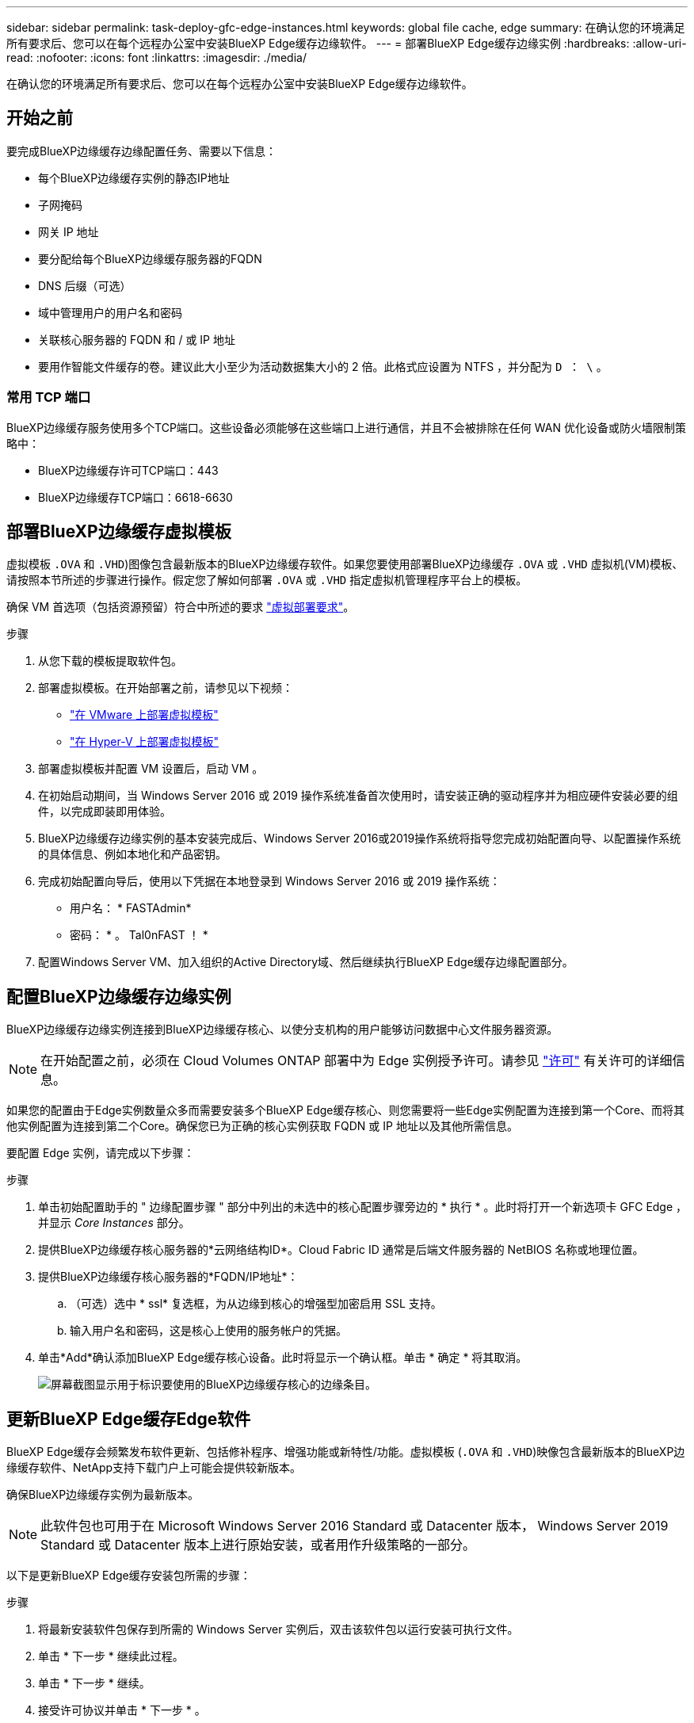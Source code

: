 ---
sidebar: sidebar 
permalink: task-deploy-gfc-edge-instances.html 
keywords: global file cache, edge 
summary: 在确认您的环境满足所有要求后、您可以在每个远程办公室中安装BlueXP Edge缓存边缘软件。 
---
= 部署BlueXP Edge缓存边缘实例
:hardbreaks:
:allow-uri-read: 
:nofooter: 
:icons: font
:linkattrs: 
:imagesdir: ./media/


[role="lead"]
在确认您的环境满足所有要求后、您可以在每个远程办公室中安装BlueXP Edge缓存边缘软件。



== 开始之前

要完成BlueXP边缘缓存边缘配置任务、需要以下信息：

* 每个BlueXP边缘缓存实例的静态IP地址
* 子网掩码
* 网关 IP 地址
* 要分配给每个BlueXP边缘缓存服务器的FQDN
* DNS 后缀（可选）
* 域中管理用户的用户名和密码
* 关联核心服务器的 FQDN 和 / 或 IP 地址
* 要用作智能文件缓存的卷。建议此大小至少为活动数据集大小的 2 倍。此格式应设置为 NTFS ，并分配为 `D ： \` 。




=== 常用 TCP 端口

BlueXP边缘缓存服务使用多个TCP端口。这些设备必须能够在这些端口上进行通信，并且不会被排除在任何 WAN 优化设备或防火墙限制策略中：

* BlueXP边缘缓存许可TCP端口：443
* BlueXP边缘缓存TCP端口：6618-6630




== 部署BlueXP边缘缓存虚拟模板

虚拟模板  `.OVA` 和 `.VHD`)图像包含最新版本的BlueXP边缘缓存软件。如果您要使用部署BlueXP边缘缓存 `.OVA` 或 `.VHD` 虚拟机(VM)模板、请按照本节所述的步骤进行操作。假定您了解如何部署 `.OVA` 或 `.VHD` 指定虚拟机管理程序平台上的模板。

确保 VM 首选项（包括资源预留）符合中所述的要求 link:download-gfc-resources.html#physical-hardware-requirements["虚拟部署要求"^]。

.步骤
. 从您下载的模板提取软件包。
. 部署虚拟模板。在开始部署之前，请参见以下视频：
+
** https://youtu.be/8MGuhITiXfs["在 VMware 上部署虚拟模板"^]
** https://youtu.be/4zCX4iwi8aU["在 Hyper-V 上部署虚拟模板"^]


. 部署虚拟模板并配置 VM 设置后，启动 VM 。
. 在初始启动期间，当 Windows Server 2016 或 2019 操作系统准备首次使用时，请安装正确的驱动程序并为相应硬件安装必要的组件，以完成即装即用体验。
. BlueXP边缘缓存边缘实例的基本安装完成后、Windows Server 2016或2019操作系统将指导您完成初始配置向导、以配置操作系统的具体信息、例如本地化和产品密钥。
. 完成初始配置向导后，使用以下凭据在本地登录到 Windows Server 2016 或 2019 操作系统：
+
** 用户名： * FASTAdmin*
** 密码： * 。 Tal0nFAST ！ *


. 配置Windows Server VM、加入组织的Active Directory域、然后继续执行BlueXP Edge缓存边缘配置部分。




== 配置BlueXP边缘缓存边缘实例

BlueXP边缘缓存边缘实例连接到BlueXP边缘缓存核心、以使分支机构的用户能够访问数据中心文件服务器资源。


NOTE: 在开始配置之前，必须在 Cloud Volumes ONTAP 部署中为 Edge 实例授予许可。请参见 link:concept-gfc.html#licensing["许可"^] 有关许可的详细信息。

如果您的配置由于Edge实例数量众多而需要安装多个BlueXP Edge缓存核心、则您需要将一些Edge实例配置为连接到第一个Core、而将其他实例配置为连接到第二个Core。确保您已为正确的核心实例获取 FQDN 或 IP 地址以及其他所需信息。

要配置 Edge 实例，请完成以下步骤：

.步骤
. 单击初始配置助手的 " 边缘配置步骤 " 部分中列出的未选中的核心配置步骤旁边的 * 执行 * 。此时将打开一个新选项卡 GFC Edge ，并显示 _Core Instances_ 部分。
. 提供BlueXP边缘缓存核心服务器的*云网络结构ID*。Cloud Fabric ID 通常是后端文件服务器的 NetBIOS 名称或地理位置。
. 提供BlueXP边缘缓存核心服务器的*FQDN/IP地址*：
+
.. （可选）选中 * ssl* 复选框，为从边缘到核心的增强型加密启用 SSL 支持。
.. 输入用户名和密码，这是核心上使用的服务帐户的凭据。


. 单击*Add*确认添加BlueXP Edge缓存核心设备。此时将显示一个确认框。单击 * 确定 * 将其取消。
+
image:screenshot_gfc_edge_install1.png["屏幕截图显示用于标识要使用的BlueXP边缘缓存核心的边缘条目。"]





== 更新BlueXP Edge缓存Edge软件

BlueXP Edge缓存会频繁发布软件更新、包括修补程序、增强功能或新特性/功能。虚拟模板 (`.OVA` 和 `.VHD`)映像包含最新版本的BlueXP边缘缓存软件、NetApp支持下载门户上可能会提供较新版本。

确保BlueXP边缘缓存实例为最新版本。


NOTE: 此软件包也可用于在 Microsoft Windows Server 2016 Standard 或 Datacenter 版本， Windows Server 2019 Standard 或 Datacenter 版本上进行原始安装，或者用作升级策略的一部分。

以下是更新BlueXP Edge缓存安装包所需的步骤：

.步骤
. 将最新安装软件包保存到所需的 Windows Server 实例后，双击该软件包以运行安装可执行文件。
. 单击 * 下一步 * 继续此过程。
. 单击 * 下一步 * 继续。
. 接受许可协议并单击 * 下一步 * 。
. 选择所需的安装目标位置。
+
NetApp 建议您使用默认安装位置。

. 单击 * 下一步 * 继续。
. 选择开始菜单文件夹。
. 单击 * 下一步 * 继续。
. 验证您的安装选择，然后单击 * 安装 * 开始安装。
+
安装过程将开始。

. 安装完成后，根据提示重新启动服务器。


.下一步是什么？
有关全局文件缓存边缘高级配置的详细信息，请参见 https://repo.cloudsync.netapp.com/gfc/Global%20File%20Cache%202.3.0%20User%20Guide.pdf["《 NetApp 全局文件缓存用户指南》"^]。
